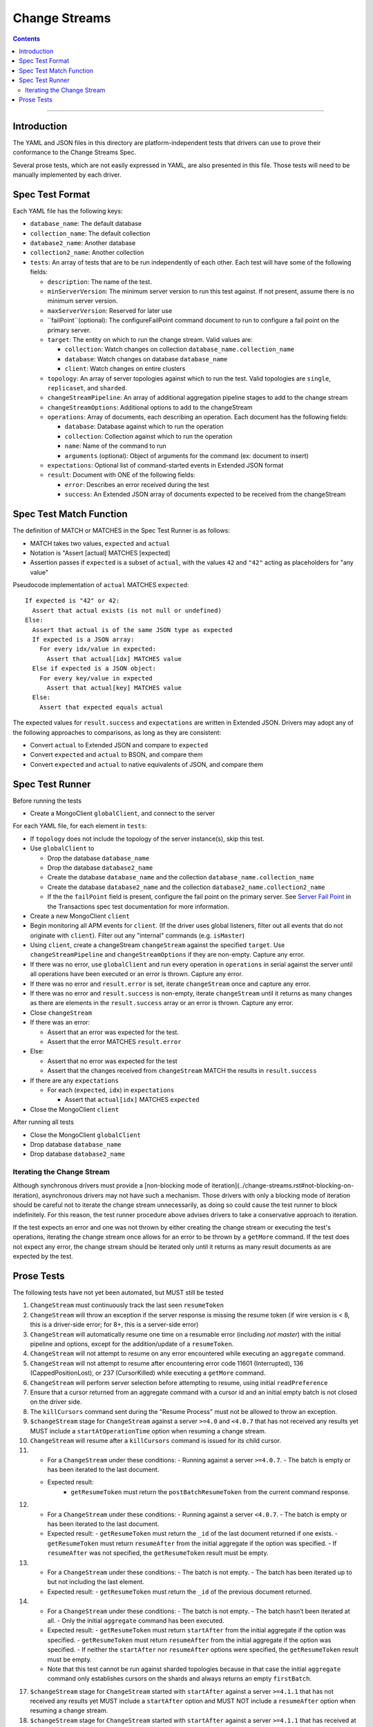 .. role:: javascript(code)
  :language: javascript

==============
Change Streams
==============

.. contents::

--------

Introduction
============

The YAML and JSON files in this directory are platform-independent tests that
drivers can use to prove their conformance to the Change Streams Spec.

Several prose tests, which are not easily expressed in YAML, are also presented
in this file. Those tests will need to be manually implemented by each driver.

Spec Test Format
================

Each YAML file has the following keys:

- ``database_name``: The default database
- ``collection_name``: The default collection
- ``database2_name``: Another database
- ``collection2_name``: Another collection
- ``tests``: An array of tests that are to be run independently of each other.
  Each test will have some of the following fields:

  - ``description``: The name of the test.
  - ``minServerVersion``: The minimum server version to run this test against. If not present, assume there is no minimum server version.
  - ``maxServerVersion``: Reserved for later use
  - ``failPoint``(optional): The configureFailPoint command document to run to configure a fail point on the primary server.
  - ``target``: The entity on which to run the change stream. Valid values are:
  
    - ``collection``: Watch changes on collection ``database_name.collection_name``
    - ``database``: Watch changes on database ``database_name``
    - ``client``: Watch changes on entire clusters
  - ``topology``: An array of server topologies against which to run the test.
    Valid topologies are ``single``, ``replicaset``, and ``sharded``.
  - ``changeStreamPipeline``: An array of additional aggregation pipeline stages to add to the change stream
  - ``changeStreamOptions``: Additional options to add to the changeStream
  - ``operations``: Array of documents, each describing an operation. Each document has the following fields:

    - ``database``: Database against which to run the operation
    - ``collection``: Collection against which to run the operation
    - ``name``: Name of the command to run
    - ``arguments`` (optional): Object of arguments for the command (ex: document to insert)

  - ``expectations``: Optional list of command-started events in Extended JSON format
  - ``result``: Document with ONE of the following fields:

    - ``error``: Describes an error received during the test
    - ``success``: An Extended JSON array of documents expected to be received from the changeStream

Spec Test Match Function
========================

The definition of MATCH or MATCHES in the Spec Test Runner is as follows:

- MATCH takes two values, ``expected`` and ``actual``
- Notation is "Assert [actual] MATCHES [expected]
- Assertion passes if ``expected`` is a subset of ``actual``, with the values ``42`` and ``"42"`` acting as placeholders for "any value"

Pseudocode implementation of ``actual`` MATCHES ``expected``:

::
  
  If expected is "42" or 42:
    Assert that actual exists (is not null or undefined)
  Else:
    Assert that actual is of the same JSON type as expected
    If expected is a JSON array:
      For every idx/value in expected:
        Assert that actual[idx] MATCHES value
    Else if expected is a JSON object:
      For every key/value in expected
        Assert that actual[key] MATCHES value
    Else:
      Assert that expected equals actual

The expected values for ``result.success`` and ``expectations`` are written in Extended JSON. Drivers may adopt any of the following approaches to comparisons, as long as they are consistent:

- Convert ``actual`` to Extended JSON and compare to ``expected``
- Convert ``expected`` and ``actual`` to BSON, and compare them
- Convert ``expected`` and ``actual`` to native equivalents of JSON, and compare them

Spec Test Runner
================

Before running the tests

- Create a MongoClient ``globalClient``, and connect to the server

For each YAML file, for each element in ``tests``:

- If ``topology`` does not include the topology of the server instance(s), skip this test.
- Use ``globalClient`` to

  - Drop the database ``database_name``
  - Drop the database ``database2_name``
  - Create the database ``database_name`` and the collection ``database_name.collection_name``
  - Create the database ``database2_name`` and the collection ``database2_name.collection2_name``
  - If the the ``failPoint`` field is present, configure the fail point on the primary server. See
    `Server Fail Point <../../transactions/tests#server-fail-point>`_ in the
    Transactions spec test documentation for more information.

- Create a new MongoClient ``client``
- Begin monitoring all APM events for ``client``. (If the driver uses global listeners, filter out all events that do not originate with ``client``). Filter out any "internal" commands (e.g. ``isMaster``)
- Using ``client``, create a changeStream ``changeStream`` against the specified ``target``. Use ``changeStreamPipeline`` and ``changeStreamOptions`` if they are non-empty. Capture any error.
- If there was no error, use ``globalClient`` and run every operation in ``operations`` in serial against the server until all operations have been executed or an error is thrown. Capture any error.
- If there was no error and ``result.error`` is set, iterate ``changeStream`` once and capture any error.
- If there was no error and ``result.success`` is non-empty, iterate ``changeStream`` until it returns as many changes as there are elements in the ``result.success`` array or an error is thrown. Capture any error.
- Close ``changeStream``
- If there was an error:

  - Assert that an error was expected for the test.
  - Assert that the error MATCHES ``result.error``

- Else:

  - Assert that no error was expected for the test
  - Assert that the changes received from ``changeStream`` MATCH the results in ``result.success``

- If there are any ``expectations``

  - For each (``expected``, ``idx``) in ``expectations``

    - Assert that ``actual[idx]`` MATCHES ``expected``

- Close the MongoClient ``client``

After running all tests

- Close the MongoClient ``globalClient``
- Drop database ``database_name``
- Drop database ``database2_name``

Iterating the Change Stream
---------------------------

Although synchronous drivers must provide a [non-blocking mode of iteration](../change-streams.rst#not-blocking-on-iteration), asynchronous drivers may not have such a mechanism. Those drivers with only a blocking mode of iteration should be careful not to iterate the change stream unnecessarily, as doing so could cause the test runner to block indefinitely. For this reason, the test runner procedure above advises drivers to take a conservative approach to iteration.

If the test expects an error and one was not thrown by either creating the change stream or executing the test's operations, iterating the change stream once allows for an error to be thrown by a ``getMore`` command. If the test does not expect any error, the change stream should be iterated only until it returns as many result documents as are expected by the test.

Prose Tests
===========

The following tests have not yet been automated, but MUST still be tested

1. ``ChangeStream`` must continuously track the last seen ``resumeToken``
2. ``ChangeStream`` will throw an exception if the server response is missing the resume token (if wire version is < 8, this is a driver-side error; for 8+, this is a server-side error)
3. ``ChangeStream`` will automatically resume one time on a resumable error (including `not master`) with the initial pipeline and options, except for the addition/update of a ``resumeToken``.
4. ``ChangeStream`` will not attempt to resume on any error encountered while executing an ``aggregate`` command.
5. ``ChangeStream`` will not attempt to resume after encountering error code 11601 (Interrupted), 136 (CappedPositionLost), or 237 (CursorKilled) while executing a ``getMore`` command.
6. ``ChangeStream`` will perform server selection before attempting to resume, using initial ``readPreference``
7. Ensure that a cursor returned from an aggregate command with a cursor id and an initial empty batch is not closed on the driver side.
8. The ``killCursors`` command sent during the "Resume Process" must not be allowed to throw an exception.
9. ``$changeStream`` stage for ``ChangeStream`` against a server ``>=4.0`` and ``<4.0.7`` that has not received any results yet MUST include a ``startAtOperationTime`` option when resuming a change stream.
10. ``ChangeStream`` will resume after a ``killCursors`` command is issued for its child cursor.
11. - For a ``ChangeStream`` under these conditions:
      - Running against a server ``>=4.0.7``.
      - The batch is empty or has been iterated to the last document.
    - Expected result:
       - ``getResumeToken`` must return the ``postBatchResumeToken`` from the current command response.
12. - For a ``ChangeStream`` under these conditions:
      - Running against a server ``<4.0.7``.
      - The batch is empty or has been iterated to the last document.
    - Expected result:
      - ``getResumeToken`` must return the ``_id`` of the last document returned if one exists.
      - ``getResumeToken`` must return ``resumeAfter`` from the initial aggregate if the option was specified.
      - If ``resumeAfter`` was not specified, the ``getResumeToken`` result must be empty.
13. - For a ``ChangeStream`` under these conditions:
      - The batch is not empty.
      - The batch has been iterated up to but not including the last element.
    - Expected result:
      - ``getResumeToken`` must return the ``_id`` of the previous document returned.
14. - For a ``ChangeStream`` under these conditions:
      - The batch is not empty.
      - The batch hasn’t been iterated at all.
      - Only the initial ``aggregate`` command has been executed.
    - Expected result:
      - ``getResumeToken`` must return ``startAfter`` from the initial aggregate if the option was specified.
      - ``getResumeToken`` must return ``resumeAfter`` from the initial aggregate if the option was specified.
      - If neither the ``startAfter`` nor ``resumeAfter`` options were specified, the ``getResumeToken`` result must be empty.
    - Note that this test cannot be run against sharded topologies because in that case the initial ``aggregate`` command only establishes cursors on the shards and always returns an empty ``firstBatch``.
17. ``$changeStream`` stage for ``ChangeStream`` started with ``startAfter`` against a server ``>=4.1.1`` that has not received any results yet MUST include a ``startAfter`` option and MUST NOT include a ``resumeAfter`` option when resuming a change stream.
18. ``$changeStream`` stage for ``ChangeStream`` started with ``startAfter`` against a server ``>=4.1.1`` that has received at least one result MUST include a ``resumeAfter`` option and MUST NOT include a ``startAfter`` option when resuming a change stream.
